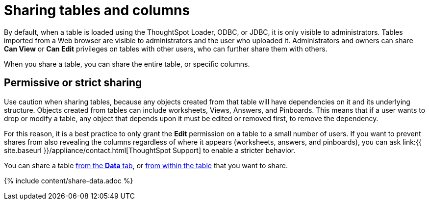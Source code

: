 = Sharing tables and columns
:last_updated: 2/12/2020
:permalink: /:collection/:path.html
:sidebar: mydoc_sidebar
:summary: As an administrator, you can share view or edit access to any table.

By default, when a table is loaded using the ThoughtSpot Loader, ODBC, or JDBC, it is only visible to administrators.
Tables imported from a Web browser are visible to administrators and the user who uploaded it.
Administrators and owners can share *Can View* or *Can Edit* privileges on tables with other users, who can further share them with others.

When you share a table, you can share the entire table, or specific columns.

== Permissive or strict sharing

Use caution when sharing tables, because any objects created from that table will have dependencies on it and its underlying structure.
Objects created from tables can include worksheets, Views, Answers, and Pinboards.
This means that if a user wants to drop or modify a table, any object that depends upon it must be edited or removed first, to remove the dependency.

For this reason, it is a best practice to only grant the *Edit* permission on a table to a small number of users.
If you want to prevent shares from also revealing the columns regardless of where it appears (worksheets, answers, and pinboards), you can ask link:{{ site.baseurl }}/appliance/contact.html[ThoughtSpot Support] to enable a stricter behavior.

You can share a table <<share-datatab,from the *Data* tab>>, or <<share-dataset,from within the table>> that you want to share.

{% include content/share-data.adoc %}
